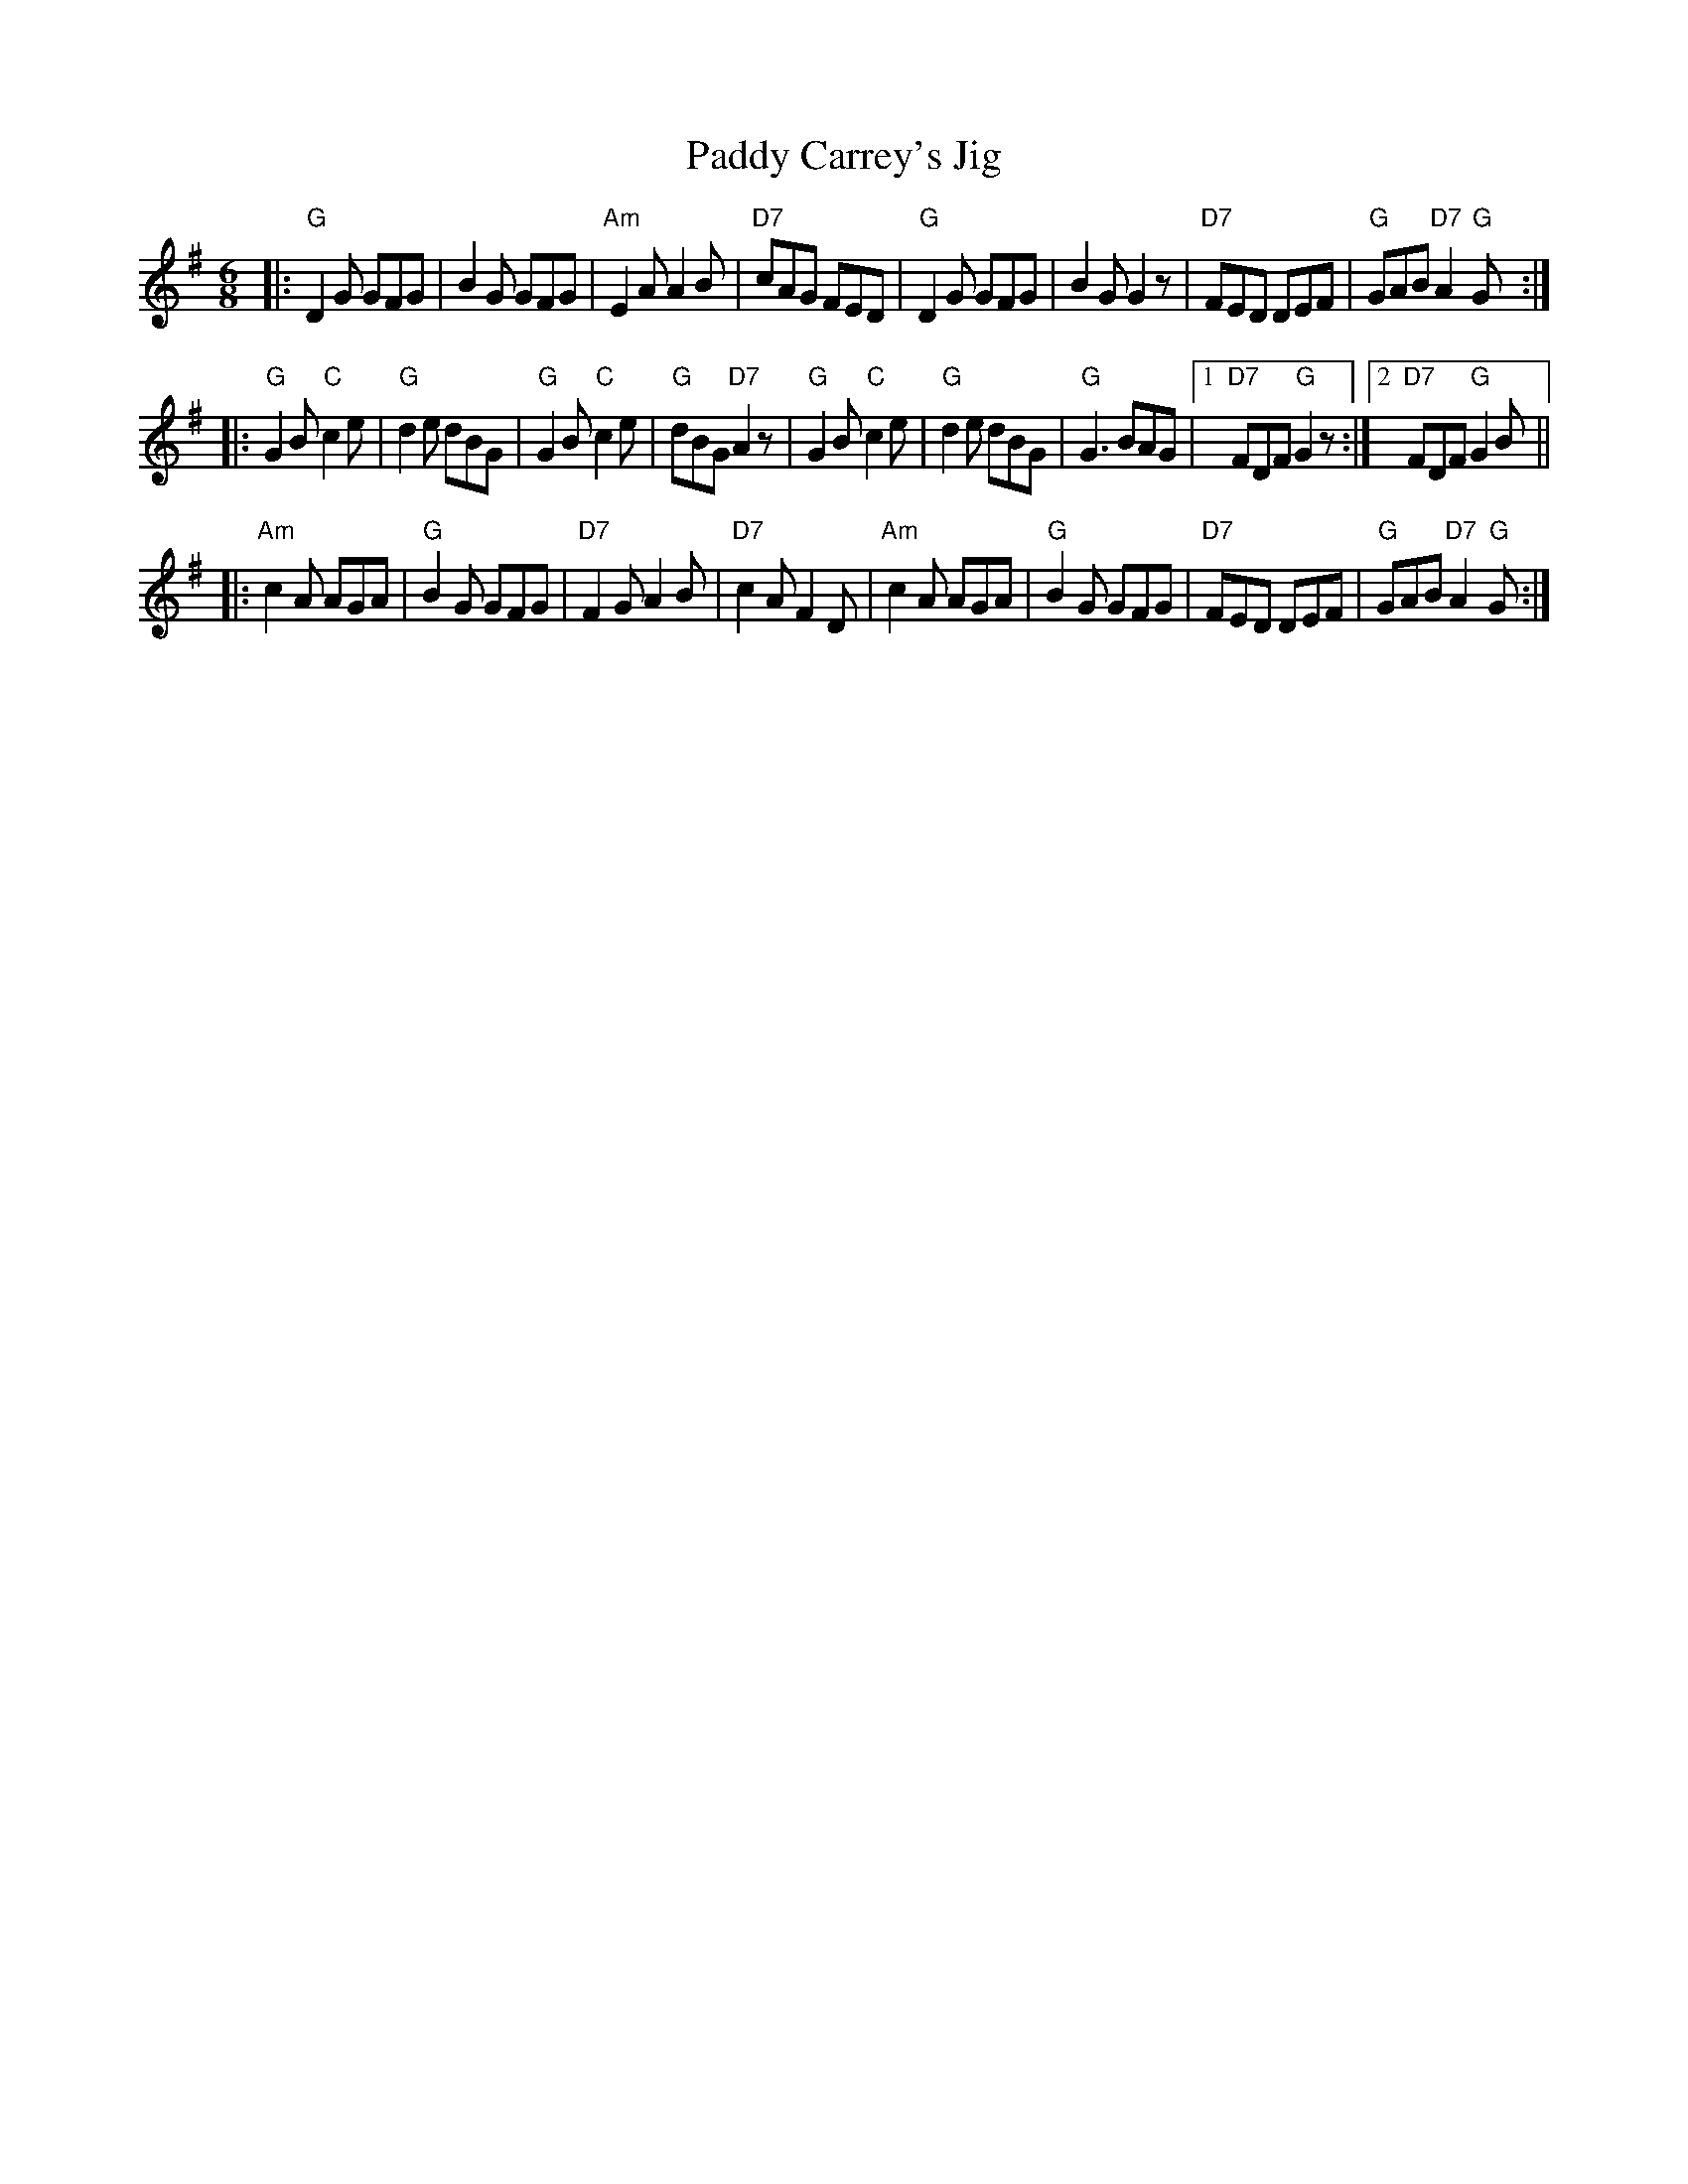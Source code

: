X: 1
T: Paddy Carrey's Jig
M: 6/8
L: 1/8
S: From Lester Bailey's Tune-a-Day series, 2013-9-15
K: G
|:\
"G"D2G GFG | B2G GFG | "Am"E2A A2B | "D7"cAG FED |\
"G"D2G GFG | B2G G2z | "D7"FED DEF | "G"GAB "D7"A2"G"G :|
|:\
"G"G2B "C"c2e | "G"d2e dBG | "G"G2B "C"c2e | "G"dBG "D7"A2z |\
"G"G2B "C"c2e | "G"d2e dBG | "G"G3  BAG |1 "D7"FDF "G"G2z :|2 "D7"FDF "G"G2B ||
|:\
"Am"c2A AGA | "G"B2G GFG | "D7"F2G A2B | "D7"c2A F2D |\
"Am"c2A AGA | "G"B2G GFG | "D7"FED DEF | "G"GAB "D7"A2"G"G :|
